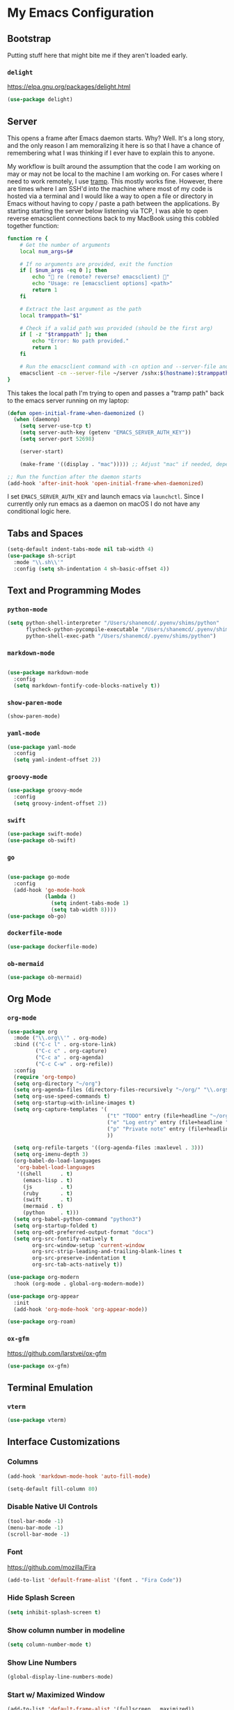 * My Emacs Configuration
** Bootstrap

Putting stuff here that might bite me if they aren't loaded early.

*** ~delight~

https://elpa.gnu.org/packages/delight.html

#+begin_src emacs-lisp
(use-package delight)
#+end_src

** Server

This opens a frame after Emacs daemon starts. Why? Well. It's a long story, and
the only reason I am memoralizing it here is so that I have a chance of
remembering what I was thinking if I ever have to explain this to anyone.

My workflow is built around the assumption that the code I am working on may or
may not be local to the machine I am working on. For cases where I need to work
remotely, I use [[https:www.gnu.org/software/tramp/][tramp]]. This mostly works fine. However, there are times where I
am SSH'd into the machine where most of my code is hosted via a terminal and I
would like a way to open a file or directory in Emacs without having to copy /
paste a path between the applications. By starting starting the server below
listening via TCP, I was able to open reverse emacsclient connections back to my
MacBook using this cobbled together function:

#+begin_src bash
function re {
    # Get the number of arguments
    local num_args=$#

    # If no arguments are provided, exit the function
    if [ $num_args -eq 0 ]; then
        echo "🤖 re (remote? reverse? emacsclient) 🤖"
        echo "Usage: re [emacsclient options] <path>"
        return 1
    fi

    # Extract the last argument as the path
    local tramppath="$1"

    # Check if a valid path was provided (should be the first arg)
    if [ -z "$tramppath" ]; then
        echo "Error: No path provided."
        return 1
    fi

    # Run the emacsclient command with -cn option and --server-file and /sshx options
    emacsclient -cn --server-file ~/server /sshx:$(hostname):$tramppath
}
#+end_src

This takes the local path I'm trying to open and passes a "tramp path" back to
the emacs server running on my laptop:

#+begin_src emacs-lisp
(defun open-initial-frame-when-daemonized ()
  (when (daemonp)
    (setq server-use-tcp t)
    (setq server-auth-key (getenv "EMACS_SERVER_AUTH_KEY"))
    (setq server-port 52698)

    (server-start)

    (make-frame '((display . "mac"))))) ;; Adjust "mac" if needed, depending on your display configuration

;; Run the function after the daemon starts
(add-hook 'after-init-hook 'open-initial-frame-when-daemonized)
#+end_src

I set ~EMACS_SERVER_AUTH_KEY~ and launch emacs via ~launchctl~. Since I
currently only run emacs as a daemon on macOS I do not have any conditional
logic here.

** Tabs and Spaces

#+BEGIN_SRC emacs-lisp
(setq-default indent-tabs-mode nil tab-width 4)
(use-package sh-script
  :mode "\\.sh\\'"
  :config (setq sh-indentation 4 sh-basic-offset 4))
#+END_SRC

** Text and Programming Modes
*** ~python-mode~

#+BEGIN_SRC emacs-lisp
(setq python-shell-interpreter "/Users/shanemcd/.pyenv/shims/python"
      flycheck-python-pycompile-executable "/Users/shanemcd/.pyenv/shims/python"
      python-shell-exec-path "/Users/shanemcd/.pyenv/shims/python")
#+END_SRC

*** ~markdown-mode~
#+BEGIN_SRC emacs-lisp

(use-package markdown-mode
  :config
  (setq markdown-fontify-code-blocks-natively t))
#+END_SRC

*** ~show-paren-mode~

#+BEGIN_SRC emacs-lisp
(show-paren-mode)
#+END_SRC

*** ~yaml-mode~

#+BEGIN_SRC emacs-lisp
(use-package yaml-mode
  :config
  (setq yaml-indent-offset 2))
#+END_SRC

*** ~groovy-mode~

#+BEGIN_SRC emacs-lisp
(use-package groovy-mode
  :config
  (setq groovy-indent-offset 2))
#+END_SRC

*** ~swift~

#+BEGIN_SRC emacs-lisp
(use-package swift-mode)
(use-package ob-swift)
#+END_SRC

*** ~go~

#+BEGIN_SRC emacs-lisp

(use-package go-mode
  :config
  (add-hook 'go-mode-hook
            (lambda ()
              (setq indent-tabs-mode 1)
              (setq tab-width 8))))
(use-package ob-go)
#+END_SRC

*** ~dockerfile-mode~

#+BEGIN_SRC emacs-lisp
(use-package dockerfile-mode)
#+END_SRC

*** ~ob-mermaid~

#+begin_src emacs-lisp
(use-package ob-mermaid)
#+end_src

** Org Mode

*** ~org-mode~

#+BEGIN_SRC emacs-lisp
(use-package org
  :mode ("\\.org\\'" . org-mode)
  :bind (("C-c l" . org-store-link)
         ("C-c c" . org-capture)
         ("C-c a" . org-agenda)
         ("C-c C-w" . org-refile))
  :config
  (require 'org-tempo)
  (setq org-directory "~/org")
  (setq org-agenda-files (directory-files-recursively "~/org/" "\\.org$"))
  (setq org-use-speed-commands t)
  (setq org-startup-with-inline-images t)
  (setq org-capture-templates '(
                                ("t" "TODO" entry (file+headline "~/org/incoming.org" "TODOs") "** TODO %?\n  %i\n  %a")
                                ("e" "Log entry" entry (file+headline "~/org/log.org" "Log") "** %?\n  %i\n  %a")
                                ("p" "Private note" entry (file+headline "~/org/journal.org" "Notes") "** %?\n  %i\n  %a")
                                ))

  (setq org-refile-targets '((org-agenda-files :maxlevel . 3)))
  (setq org-imenu-depth 3)
  (org-babel-do-load-languages
   'org-babel-load-languages
   '((shell      . t)
     (emacs-lisp . t)
     (js         . t)
     (ruby       . t)
     (swift      . t)
     (mermaid . t)
     (python     . t)))
  (setq org-babel-python-command "python3")
  (setq org-startup-folded t)
  (setq org-odt-preferred-output-format "docx")
  (setq org-src-fontify-natively t
        org-src-window-setup 'current-window
        org-src-strip-leading-and-trailing-blank-lines t
        org-src-preserve-indentation t
        org-src-tab-acts-natively t))

(use-package org-modern
  :hook (org-mode . global-org-modern-mode))

(use-package org-appear
  :init
  (add-hook 'org-mode-hook 'org-appear-mode))

(use-package org-roam)
#+END_SRC

*** ~ox-gfm~

https://github.com/larstvei/ox-gfm

#+begin_src emacs-lisp
(use-package ox-gfm)
#+end_src

** Terminal Emulation

*** ~vterm~

#+begin_src emacs-lisp
(use-package vterm)
#+end_src

** Interface Customizations
*** Columns

#+BEGIN_SRC emacs-lisp
(add-hook 'markdown-mode-hook 'auto-fill-mode)

(setq-default fill-column 80)
#+END_SRC

*** Disable Native UI Controls

#+BEGIN_SRC emacs-lisp
(tool-bar-mode -1)
(menu-bar-mode -1)
(scroll-bar-mode -1)
#+END_SRC

*** Font

https://github.com/mozilla/Fira

#+BEGIN_SRC emacs-lisp
(add-to-list 'default-frame-alist '(font . "Fira Code"))
#+END_SRC

*** Hide Splash Screen

#+BEGIN_SRC emacs-lisp
(setq inhibit-splash-screen t)
#+END_SRC

*** Show column number in modeline

#+BEGIN_SRC emacs-lisp
(setq column-number-mode t)
#+END_SRC

*** Show Line Numbers

#+BEGIN_SRC emacs-lisp
(global-display-line-numbers-mode)
#+END_SRC

*** Start w/ Maximized Window

#+BEGIN_SRC emacs-lisp
(add-to-list 'default-frame-alist '(fullscreen . maximized))
#+END_SRC

*** Theme

#+BEGIN_SRC emacs-lisp
(use-package base16-theme
  :config
  (load-theme 'base16-tomorrow-night-eighties t))
#+END_SRC

*** Wind Move
https://www.emacswiki.org/emacs/WindMove

#+BEGIN_SRC emacs-lisp
(when (fboundp 'windmove-default-keybindings)
  (windmove-default-keybindings))
#+END_SRC


*** Enable clicking in the fringe to toggle bookmarks
#+begin_src emacs-lisp
(defun my-toggle-emacs-bookmark (event)
  "Toggle an Emacs bookmark at the line clicked."
  (interactive "e")
  (let* ((pos (posn-point (event-start event)))
         (line (line-number-at-pos pos))
         (bookmark-name (format "Line %d in %s" line (buffer-name))))
    (save-excursion
      (goto-char pos)
      (if (bookmark-get-bookmark bookmark-name t)
          (progn
            (bookmark-delete bookmark-name)
            (message "Deleted bookmark: %s" bookmark-name))
        (bookmark-set bookmark-name)
        (message "Set bookmark: %s" bookmark-name)))))

(global-set-key [left-fringe mouse-1] #'my-toggle-emacs-bookmark)
#+end_src
** LLM

*** ~ellama~

#+begin_src emacs-lisp
(use-package ellama
  :bind ("C-c e" . ellama-transient-main-menu)
  :init
  (require 'llm-ollama)
  (setopt ellama-provider
	  (make-llm-ollama
	   :chat-model "gemma2:9b"
	   :embedding-model "gemma2:9b")))
#+end_src

** Misc Packages
*** ~browse-at-remote~
#+BEGIN_SRC emacs-lisp
(use-package browse-at-remote
  :commands browse-at-remote
  :bind ("C-c g g" . browse-at-remote))
#+END_SRC

*** ~company~

#+BEGIN_SRC emacs-lisp
(use-package company
  :config
  (setq company-minimum-prefix-length 1)
  (global-company-mode t)
  (setq company-global-modes '(not org-mode)))
#+END_SRC

*** ~dired~

- Set up key binding for ~dired-jump~.
  - If you enter a file from dired and press this shortcut, you will pop back
    into the dired buffer
- Only show filenames in dired by default, hiding the permissions and other
  details. Press ~(~ to show details.

#+BEGIN_SRC emacs-lisp
(global-set-key (kbd "C-x C-j") 'dired-jump)
(add-hook 'dired-mode-hook 'dired-hide-details-mode)
;(use-package dired-single)
(require 'dired-x)
(add-hook 'dired-mode-hook 'dired-omit-mode)
(setq-default dired-omit-files-p t) ; Buffer-local variable
(setq dired-omit-files (concat dired-omit-files "\\|^\\..+$"))
#+END_SRC

**** ~dired-subtree~

#+BEGIN_SRC emacs-lisp
(use-package dired-subtree
  :after dired
  :config
  (bind-key "<tab>" #'dired-subtree-toggle dired-mode-map)
  (bind-key "<backtab>" #'dired-subtree-cycle dired-mode-map))
#+END_SRC

*** ~drag-stuff~
#+BEGIN_SRC emacs-lisp
(use-package drag-stuff
  :config
  (drag-stuff-define-keys))
#+END_SRC

*** ~dumb-jump~

#+BEGIN_SRC emacs-lisp
(use-package dumb-jump
  :config
  (setq dumb-jump-selector 'helm)
  (add-hook 'xref-backend-functions #'dumb-jump-xref-activate))
#+END_SRC
*** ~fill-column-indicator~
#+BEGIN_SRC emacs-lisp
(use-package fill-column-indicator
  :config
  (setq-default fci-rule-column 80)
  (setq fci-rule-color (face-attribute 'highlight :background)))
#+END_SRC
*** ~flycheck~
#+BEGIN_SRC emacs-lisp
(use-package flycheck
  :config
  (global-flycheck-mode))
#+END_SRC

*** ~flyspell~

I unbind ~flyspell-mode-map~ because I use ~C-.~ for ~imenu-list~.

#+BEGIN_SRC emacs-lisp
(use-package flyspell
  :defer t
  :config

  (add-hook 'prog-mode-hook 'flyspell-prog-mode)
  (add-hook 'text-mode-hook 'flyspell-mode)
  (add-hook 'markdown-mode-hook 'flyspell-mode)
  (define-key flyspell-mode-map (kbd "C-.") nil))
#+END_SRC

*** ~helm~

#+BEGIN_SRC emacs-lisp
(use-package helm
  :delight
  :config
  (helm-mode t)

  (global-set-key (kbd "M-x") 'helm-M-x)
  (global-set-key (kbd "C-c f r") 'helm-recentf)
  (global-set-key (kbd "C-x C-f") 'helm-find-files)
  (define-key helm-map (kbd "<tab>") 'helm-execute-persistent-action)
  (define-key helm-map (kbd "C-i") 'helm-execute-persistent-action)
  (define-key helm-map (kbd "C-z")  'helm-select-action)

  (setq helm-ff-auto-update-initial-value nil)
  (setq helm-mode-fuzzy-match t)
  (setq helm-completion-in-region-fuzzy-match t)
  (setq helm-move-to-line-cycle-in-source nil)
  )

(use-package helm-themes)
#+END_SRC

**** ~helm-ag~

#+BEGIN_SRC emacs-lisp
(use-package helm-ag
  :bind ("C-c p" . helm-projectile-ag)
  :commands (helm-ag helm-projectile-ag)
  :init (setq helm-ag-insert-at-point 'symbol
	      helm-ag-command-option "--path-to-ignore ~/.agignore"))
#+END_SRC

*** ~htmlize~

#+BEGIN_SRC emacs-lisp
(use-package htmlize
  :commands (htmlize-buffer
	     htmlize-file
	     htmlize-many-files
	     htmlize-many-files-dired
	     htmlize-region))
#+END_SRC

*** ~imenu-list~

#+BEGIN_SRC emacs-lisp
(use-package imenu-list
  :bind
  (("C-." . imenu-list-smart-toggle))
  :config
  (setq imenu-list-focus-after-activation t))
 #+END_SRC

*** ~tramp~

#+begin_src emacs-lisp
(use-package tramp
  :defer t)
#+end_src

*** ~magit~

#+BEGIN_SRC emacs-lisp
(use-package magit
  :bind
  (("C-x g" . magit-status))
  :config
  (setq magit-display-buffer-function #'magit-display-buffer-fullframe-status-v1))
#+END_SRC

*** ~mwim~

"Move where I mean" - ~C-a~ takes you to the first character on the line.

#+BEGIN_SRC emacs-lisp
(use-package mwim
  :config
  (global-set-key (kbd "C-a") 'mwim-beginning)
  (global-set-key (kbd "C-e") 'mwim-end))
#+END_SRC

*** ~projectile~

#+BEGIN_SRC emacs-lisp
(use-package projectile
  :commands (projectile-find-file projectile-switch-project)
  :diminish projectile-mode
  :init
  (use-package helm-projectile
    :bind
    (("M-t" . helm-projectile-find-file)
     ("s-p" . helm-projectile-find-file)
     ("s-P" . helm-projectile-switch-project)))
  :config
  (setq projectile-switch-project-action #'projectile-commander)
  (add-to-list 'projectile-globally-ignored-directories "*node_modules")
  (add-to-list 'projectile-globally-ignored-directories "*.tox")
  (projectile-global-mode)
  (helm-projectile-on))
#+END_SRC

*** ~rainbow-delimeters~

#+BEGIN_SRC emacs-lisp
(use-package rainbow-delimiters
  :config
  (add-hook 'prog-mode-hook #'rainbow-delimiters-mode))
#+END_SRC

*** ~reveal-in-osx-finder~

#+BEGIN_SRC emacs-lisp
(use-package reveal-in-osx-finder)
#+END_SRC

*** ~vundo~


#+BEGIN_SRC emacs-lisp

(use-package vundo
  :commands (vundo)
  :config
  (setq vundo-compact-display t))
#+END_SRC

*** ~neotree~
#+BEGIN_SRC emacs-lisp
(use-package all-the-icons)
(use-package neotree
  :config
  (setq neo-autorefresh t)
  (setq neo-window-fixed-size nil)
  (setq neo-reset-size-on-open nil)
  (eval-after-load "neotree"
    '(add-to-list 'window-size-change-functions
                  (lambda (frame)
                    (let ((neo-window (neo-global--get-window)))
                      (unless (null neo-window)
                        (setq neo-window-width (window-width neo-window)))))))
  (setq neo-theme (if (display-graphic-p) 'icons 'arrow))
  :bind
  (:map global-map
	("s-t"   . neotree-toggle)))
#+END_SRC

*** ~which-key~

#+BEGIN_SRC emacs-lisp
(use-package which-key
  :config
  (which-key-mode)
  (which-key-setup-minibuffer))
#+END_SRC

*** ~ws-butler~


#+BEGIN_SRC emacs-lisp
(use-package ws-butler
  :config
  (ws-butler-global-mode t))
#+END_SRC

*** ~wttrin~
#+BEGIN_SRC emacs-lisp
(use-package wttrin
  :config
  (setq wttrin-default-cities '("New York NY" "Winchester VA" "Durham NC" "Kaohsiung City")))
#+END_SRC
*** ~ztree~
#+BEGIN_SRC emacs-lisp
(use-package ztree)
#+END_SRC

*** ~yassnippet~
#+BEGIN_SRC emacs-lisp
(use-package yasnippet
  :commands yas-minor-mode
  :hook (go-mode . yas-minor-mode))
#+END_SRC

*** ~winum~
#+BEGIN_SRC emacs-lisp
(use-package winum
  :config
  (winum-mode)
  :bind
      (("M-0" . 'winum-select-window-0-or-10)
       ("M-1" . 'winum-select-window-1)
       ("M-2" . 'winum-select-window-2)
       ("M-3" . 'winum-select-window-3)
       ("M-4" . 'winum-select-window-4)
       ("M-5" . 'winum-select-window-5)
       ("M-6" . 'winum-select-window-6)
       ("M-7" . 'winum-select-window-7)
       ("M-8" . 'winum-select-window-8))
  )
#+END_SRC

#+begin_src emacs-lisp
(use-package pandoc-mode
  :config
  (add-hook 'markdown-mode-hook 'pandoc-mode))
#+end_src

** Misc

#+BEGIN_SRC emacs-lisp
(global-set-key (kbd "C-c d") 'make-directory)
(setq backup-directory-alist `(("." . "~/.emacs.bak")))

(setenv "PINENTRY_USER_DATA" "USE_CURSES=0")
#+END_SRC


*** Require newlines at end of files
#+BEGIN_SRC emacs-lisp
(setq require-final-newline t)
#+END_SRC
*** Set up ~PATH~

Ensure that the proper shell is used on macOS. For me, this was the solution to:

- An issue where my ~ssh-agent~ was not being used.
- ~/usr/local/bin/~ wasn't in emacs' ~PATH~.


#+BEGIN_SRC emacs-lisp
(use-package exec-path-from-shell
  :config
  (setq exec-path-from-shell-arguments '("-l"))
  (setenv "SHELL" "/bin/zsh")
  (exec-path-from-shell-initialize)
  (exec-path-from-shell-copy-env "GOPATH")
  (exec-path-from-shell-copy-env "PATH")
  (exec-path-from-shell-copy-env "LC_ALL")
  (exec-path-from-shell-copy-env "LANG")
  (exec-path-from-shell-copy-env "LC_TYPE")
  (exec-path-from-shell-copy-env "SSH_AGENT_PID")
  (exec-path-from-shell-copy-env "SSH_AUTH_SOCK")
  (exec-path-from-shell-copy-env "SHELL"))
#+END_SRC

*** macOS Keybindings
#+begin_src emacs-lisp
(global-set-key [(super a)] 'mark-whole-buffer)
(global-set-key [(super v)] 'yank)
(global-set-key [(super c)] 'kill-ring-save)
(global-set-key [(super x)] 'kill-region)
(global-set-key [(super s)] 'save-buffer)
(global-set-key [(super l)] 'goto-line)
(global-set-key [(super w)]
                (lambda () (interactive) (delete-window)))
(global-set-key [(super z)] 'undo)
(global-set-key [(super u)] 'revert-buffer)

(setq mac-option-modifier 'meta)
(setq mac-command-modifier 'super)
#+end_src
